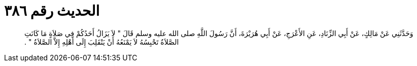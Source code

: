 
= الحديث رقم ٣٨٦

[quote.hadith]
وَحَدَّثَنِي عَنْ مَالِكٍ، عَنْ أَبِي الزِّنَادِ، عَنِ الأَعْرَجِ، عَنْ أَبِي هُرَيْرَةَ، أَنَّ رَسُولَ اللَّهِ صلى الله عليه وسلم قَالَ ‏"‏ لاَ يَزَالُ أَحَدُكُمْ فِي صَلاَةٍ مَا كَانَتِ الصَّلاَةُ تَحْبِسُهُ لاَ يَمْنَعُهُ أَنْ يَنْقَلِبَ إِلَى أَهْلِهِ إِلاَّ الصَّلاَةُ ‏"‏ ‏.‏